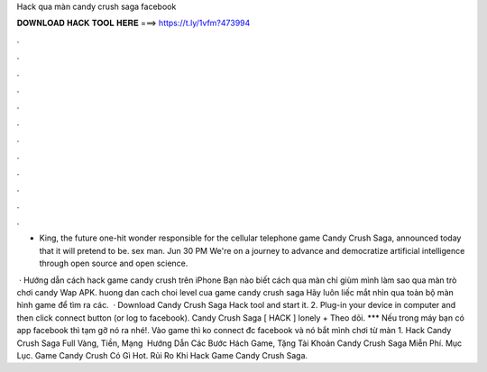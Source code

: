 Hack qua màn candy crush saga facebook



𝐃𝐎𝐖𝐍𝐋𝐎𝐀𝐃 𝐇𝐀𝐂𝐊 𝐓𝐎𝐎𝐋 𝐇𝐄𝐑𝐄 ===> https://t.ly/1vfm?473994



.



.



.



.



.



.



.



.



.



.



.



.

- King, the future one-hit wonder responsible for the cellular telephone game Candy Crush Saga, announced today that it will pretend to be. sex man. Jun 30 PM   We're on a journey to advance and democratize artificial intelligence through open source and open science.

 · Hướng dẫn cách hack game candy crush trên iPhone Bạn nào biết cách qua màn chỉ giùm mình làm sao qua màn trò chơi candy Wap APK. huong dan cach choi level cua game candy crush saga Hãy luôn liếc mắt nhìn qua toàn bộ màn hình game để tìm ra các.  · Download Candy Crush Saga Hack tool and start it. 2. Plug-in your device in computer and then click connect button (or log to facebook). Candy Crush Saga [ HACK ] lonely + Theo dõi. *** Nếu trong máy bạn có app facebook thì tạm gỡ nó ra nhé!. Vào game thì ko connect đc facebook và nó bắt mình chơi từ màn 1. Hack Candy Crush Saga Full Vàng, Tiền, Mạng ️ Hướng Dẫn Các Bước Hách Game, Tặng Tài Khoản Candy Crush Saga Miễn Phí. Mục Lục. Game Candy Crush Có Gì Hot. Rủi Ro Khi Hack Game Candy Crush Saga.
